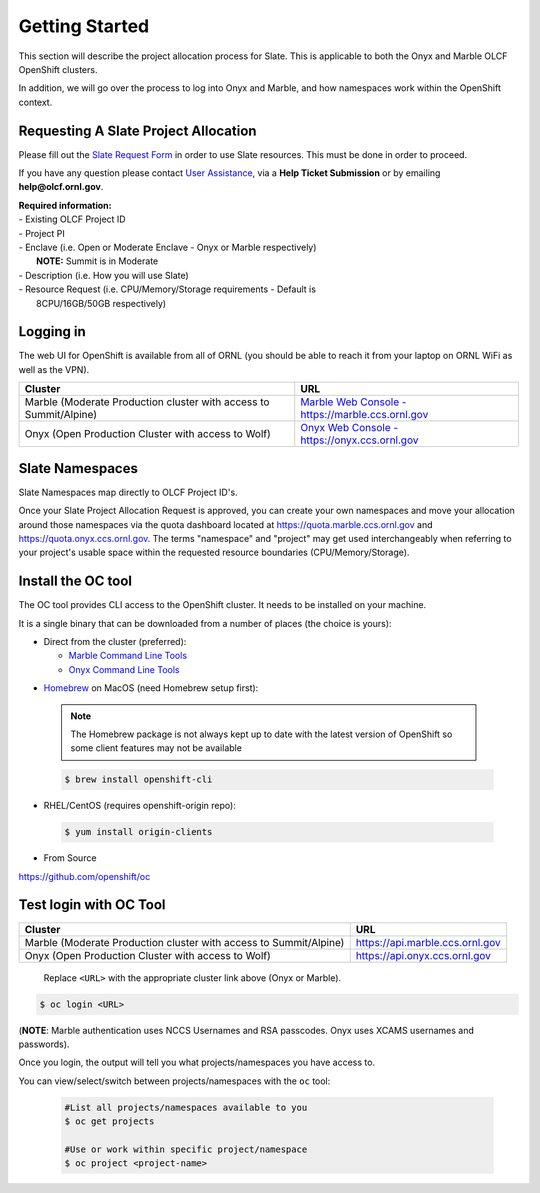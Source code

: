 .. _slate_getting_started:

***************
Getting Started
***************

This section will describe the project allocation process for Slate. This is
applicable to both the Onyx and Marble OLCF OpenShift clusters.

In addition, we will go over the process to log into Onyx and Marble, and how
namespaces work within the OpenShift context.

Requesting A Slate Project Allocation
-------------------------------------

Please fill out the `Slate Request Form
<https://www.olcf.ornl.gov/for-users/documents-forms/slate-request/>`_ in order
to use Slate resources. This must be done in order to proceed.

If you have any question please contact `User Assistance
<https://www.olcf.ornl.gov/for-users/>`_, via a **Help Ticket Submission** or
by emailing **help@olcf.ornl.gov**.

| **Required information:**
| - Existing OLCF Project ID
| - Project PI
| - Enclave (i.e. Open or Moderate Enclave - Onyx or Marble respectively)
|   **NOTE:** Summit is in Moderate
| - Description (i.e. How you will use Slate)
| - Resource Request (i.e. CPU/Memory/Storage requirements - Default is
|   8CPU/16GB/50GB respectively)

Logging in
----------

The web UI for OpenShift is available from all of ORNL (you should be
able to reach it from your laptop on ORNL WiFi as well as the VPN).

+-----------------------------------------------------------------------------+-------------------------------------------------------------------------------------+
| Cluster                                                                     | URL                                                                                 |
+=============================================================================+=====================================================================================+
|  Marble (Moderate Production cluster with access to Summit/Alpine)          | `Marble Web Console - https://marble.ccs.ornl.gov <https://marble.ccs.ornl.gov/>`_  |
+-----------------------------------------------------------------------------+-------------------------------------------------------------------------------------+
|  Onyx   (Open Production Cluster with access to Wolf)                       | `Onyx Web Console - https://onyx.ccs.ornl.gov <https://onyx.ccs.ornl.gov/>`_        |
+-----------------------------------------------------------------------------+-------------------------------------------------------------------------------------+

Slate Namespaces
----------------

Slate Namespaces map directly to OLCF Project ID's. 

Once your Slate Project Allocation Request is approved,
you can create your own namespaces and move your allocation
around those namespaces via the quota dashboard located at `<https://quota.marble.ccs.ornl.gov>`_
and `<https://quota.onyx.ccs.ornl.gov>`_. The terms
"namespace" and "project" may get used interchangeably when referring to your
project's usable space within the requested resource boundaries
(CPU/Memory/Storage).

Install the OC tool
-------------------

The OC tool provides CLI access to the OpenShift cluster. It needs to be
installed on your machine.

It is a single binary that can be downloaded from a number of places (the
choice is yours):

* Direct from the cluster (preferred):

  * `Marble Command Line Tools <https://console-openshift-console.apps.marble.ccs.ornl.gov/command-line-tools>`_

  * `Onyx Command Line Tools <https://console-openshift-console.apps.onyx.ccs.ornl.gov/command-line-tools>`_

- `Homebrew <https://brew.sh/>`_ on MacOS (need Homebrew setup first): 

 .. note::

     The Homebrew package is not always kept up to date with the latest version
     of OpenShift so some client features may not be available

 .. code-block:: bash

     $ brew install openshift-cli 

- RHEL/CentOS (requires openshift-origin repo):

 .. code-block:: bash

     $ yum install origin-clients

- From Source

`<https://github.com/openshift/oc>`_


Test login with OC Tool
-----------------------

+-----------------------------------------------------------------------------+--------------------------------------+
| Cluster                                                                     | URL                                  |
+=============================================================================+======================================+
|  Marble (Moderate Production cluster with access to Summit/Alpine)          | `<https://api.marble.ccs.ornl.gov>`_ |
+-----------------------------------------------------------------------------+--------------------------------------+
|  Onyx   (Open Production Cluster with access to Wolf)                       | `<https://api.onyx.ccs.ornl.gov>`_   |
+-----------------------------------------------------------------------------+--------------------------------------+

 Replace ``<URL>`` with the appropriate cluster link above (Onyx or Marble).

.. code-block:: bash

   $ oc login <URL>

(**NOTE**: Marble authentication uses NCCS Usernames and RSA passcodes. Onyx
uses XCAMS usernames and passwords).

Once you login, the output will tell you what projects/namespaces you have
access to. 

You can view/select/switch between projects/namespaces with the ``oc`` tool:

 .. code-block:: bash
    
    #List all projects/namespaces available to you
    $ oc get projects

    #Use or work within specific project/namespace
    $ oc project <project-name>
